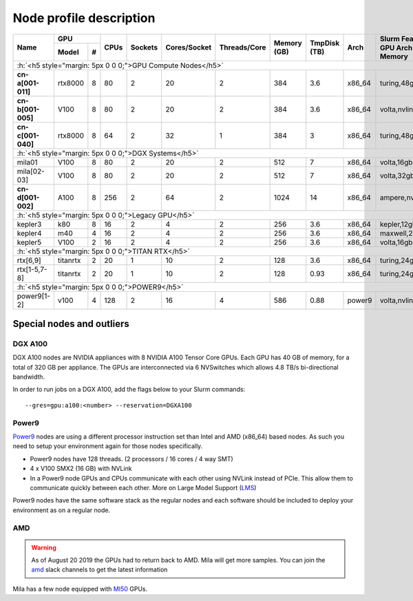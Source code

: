 Node profile description
========================

.. _node_list:


.. role:: h(raw)
   :format: html

..
   Je trouve cela un peu futile de maintenir cette documentation à jour
   manuellement.  Peut-être pourrions nous créer dans ce dossier des sripts qui
   pourraient créer une entrée RST et qui pourraient être exécutés sur un noeud
   au Mila pour les mises à jour.


+---------------------------------------+--------------+------+---------+--------------+--------------+-------------+--------------+--------+---------------------+
|               Name                    |     GPU      | CPUs | Sockets | Cores/Socket | Threads/Core | Memory (GB) | TmpDisk (TB) |  Arch  |   Slurm Features    |
|                                       +----------+---+      |         |              |              |             |              |        +---------------------+
|                                       |   Model  | # |      |         |              |              |             |              |        | GPU Arch and Memory |
+=======================================+==========+===+======+=========+==============+==============+=============+==============+========+=====================+
| :h:`<h5 style="margin: 5px 0 0 0;">GPU Compute Nodes</h5>`                                                                                                      |
+---------------------------------------+----------+---+------+---------+--------------+--------------+-------------+--------------+--------+---------------------+
| **cn-a[001-011]**                     | rtx8000  | 8 |  80  |    2    |      20      |       2      |     384     |      3.6     | x86_64 |      turing,48gb    |
+---------------------------------------+----------+---+------+---------+--------------+--------------+-------------+--------------+--------+---------------------+
| **cn-b[001-005]**                     | V100     | 8 |  80  |    2    |      20      |       2      |     384     |      3.6     | x86_64 |  volta,nvlink,32gb  |
+---------------------------------------+----------+---+------+---------+--------------+--------------+-------------+--------------+--------+---------------------+
| **cn-c[001-040]**                     | rtx8000  | 8 |  64  |    2    |      32      |       1      |     384     |      3       | x86_64 |     turing,48gb     |
+---------------------------------------+----------+---+------+---------+--------------+--------------+-------------+--------------+--------+---------------------+
| :h:`<h5 style="margin: 5px 0 0 0;">DGX Systems</h5>`                                                                                                            |
+---------------------------------------+----------+---+------+---------+--------------+--------------+-------------+--------------+--------+---------------------+
| mila01                                | V100     | 8 |  80  |    2    |      20      |       2      |     512     |      7       | x86_64 |      volta,16gb     |
+---------------------------------------+----------+---+------+---------+--------------+--------------+-------------+--------------+--------+---------------------+
| mila[02-03]                           | V100     | 8 |  80  |    2    |      20      |       2      |     512     |      7       | x86_64 |      volta,32gb     |
+---------------------------------------+----------+---+------+---------+--------------+--------------+-------------+--------------+--------+---------------------+
| **cn-d[001-002]**                     | A100     | 8 |  256 |    2    |      64      |       2      |    1024     |     14       | x86_64 | ampere,nvlink,40gb  |
+---------------------------------------+----------+---+------+---------+--------------+--------------+-------------+--------------+--------+---------------------+
| :h:`<h5 style="margin: 5px 0 0 0;">Legacy GPU</h5>`                                                                                                             |
+---------------------------------------+----------+---+------+---------+--------------+--------------+-------------+--------------+--------+---------------------+
| kepler3                               | k80      | 8 |  16  |    2    |       4      |       2      |     256     |      3.6     | x86_64 |     kepler,12gb     |
+---------------------------------------+----------+---+------+---------+--------------+--------------+-------------+--------------+--------+---------------------+
| kepler4                               | m40      | 4 |  16  |    2    |       4      |       2      |     256     |      3.6     | x86_64 |    maxwell,24gb     |
+---------------------------------------+----------+---+------+---------+--------------+--------------+-------------+--------------+--------+---------------------+
| kepler5                               | V100     | 2 |  16  |    2    |       4      |       2      |     256     |      3.6     | x86_64 |      volta,16gb     |
+---------------------------------------+----------+---+------+---------+--------------+--------------+-------------+--------------+--------+---------------------+
| :h:`<h5 style="margin: 5px 0 0 0;">TITAN RTX</h5>`                                                                                                              |
+---------------------------------------+----------+---+------+---------+--------------+--------------+-------------+--------------+--------+---------------------+
| rtx[6,9]                              | titanrtx | 2 |  20  |    1    |      10      |       2      |     128     |      3.6     | x86_64 |     turing,24gb     |
+---------------------------------------+----------+---+------+---------+--------------+--------------+-------------+--------------+--------+---------------------+
| rtx[1-5,7-8]                          | titanrtx | 2 |  20  |    1    |      10      |       2      |     128     |      0.93    | x86_64 |     turing,24gb     |
+---------------------------------------+----------+---+------+---------+--------------+--------------+-------------+--------------+--------+---------------------+
| :h:`<h5 style="margin: 5px 0 0 0;">POWER9</h5>`                                                                                                                 |
+---------------------------------------+----------+---+------+---------+--------------+--------------+-------------+--------------+--------+---------------------+
| power9[1-2]                           | v100     | 4 |  128 |    2    |      16      |       4      |     586     |      0.88    | power9 |  volta,nvlink,16gb  |
+---------------------------------------+----------+---+------+---------+--------------+--------------+-------------+--------------+--------+---------------------+


Special nodes and outliers
--------------------------

DGX A100
^^^^^^^^

.. _dgx_a100_nodes:

DGX A100 nodes are NVIDIA appliances with 8 NVIDIA A100 Tensor Core GPUs. Each
GPU has 40 GB of memory, for a total of 320 GB per appliance. The GPUs are
interconnected via 6 NVSwitches which allows 4.8 TB/s bi-directional bandwidth.

In order to run jobs on a DGX A100, add the flags below to your Slurm
commands::

    --gres=gpu:a100:<number> --reservation=DGXA100

Power9
^^^^^^

.. _power9_nodes:

Power9_ nodes are using a different processor instruction set than Intel and
AMD (x86_64) based nodes. As such you need to setup your environment again
for those nodes specifically.

* Power9 nodes have 128 threads. (2 processors / 16 cores / 4 way SMT)
* 4 x V100 SMX2 (16 GB) with NVLink
* In a Power9 node GPUs and CPUs communicate with each other using NVLink
  instead of PCIe. This allow them to communicate quickly between each other.
  More on Large Model Support (LMS_)

Power9 nodes have the same software stack as the regular nodes and each
software should be included to deploy your environment as on a regular node.


.. _LMS: https://developer.ibm.com/articles/performance-results-with-lmstf2/
.. _Power9: https://en.wikipedia.org/wiki/POWER9

.. .. prompt:: bash $, auto
..
..     # on Mila cluster's login node
..     $ srun -c 1 --reservation=power9 --pty bash
..
..     # setup anaconda
..     $ wget https://repo.anaconda.com/archive/Anaconda3-2019.07-Linux-ppc64le.sh
..     $ chmod +x Anaconda3-2019.07-Linux-ppc64le.sh
..     $ module load anaconda/3
..
..     $ conda config --add channels https://public.dhe.ibm.com/ibmdl/export/pub/software/server/ibm-ai/conda/
..     $ conda create -n p9 python=3.6
..     $ conda activate p9
..     $ conda install powerai=1.6.0
..
..     # setup is done!


AMD
^^^

.. warning::

    As of August 20 2019 the GPUs had to return back to AMD.  Mila will get
    more samples. You can join the amd_ slack channels to get the latest
    information

.. _amd: https://mila-umontreal.slack.com/archives/CKV5YKEP6/p1561471261000500

Mila has a few node equipped with MI50_ GPUs.

.. _MI50: https://www.amd.com/en/products/professional-graphics/instinct-mi50

.. prompt:: bash $, auto

    $ srun --gres=gpu -c 8 --reservation=AMD --pty bash

    # first time setup of AMD stack
    $ conda create -n rocm python=3.6
    $ conda activate rocm

    $ pip install tensorflow-rocm
    $ pip install /wheels/pytorch/torch-1.1.0a0+d8b9d32-cp36-cp36m-linux_x86_64.whl
